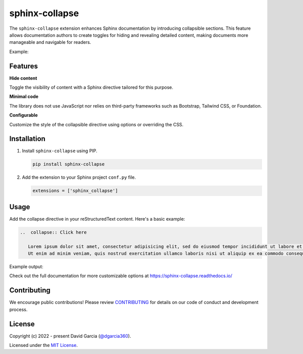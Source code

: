sphinx-collapse
===============

The ``sphinx-collapse`` extension enhances Sphinx documentation by introducing collapsible sections.
This feature allows documentation authors to create toggles for hiding and revealing detailed content, making documents more manageable and navigable for readers.

Example:

.. image:: https://raw.githubusercontent.com/dgarcia360/sphinx-collapse/main/docs/source/_static/example.png

Features
--------

**Hide content**

Toggle the visibility of content with a Sphinx directive tailored for this purpose.

**Minimal code**

The library does not use JavaScript nor relies on third-party frameworks such as Bootstrap, Tailwind CSS, or Foundation.

**Configurable**

Customize the style of the collapsible directive using options or overriding the CSS.

Installation
------------

#. Install ``sphinx-collapse`` using PIP.

   .. code-block:: bash

      pip install sphinx-collapse


#. Add the extension to your Sphinx project ``conf.py`` file.

   .. code-block:: python

      extensions = ['sphinx_collapse']

Usage
-----

Add the collapse directive in your reStructuredText content. Here's a basic example:

.. code-block:: rst

   ..  collapse:: Click here

      Lorem ipsum dolor sit amet, consectetur adipisicing elit, sed do eiusmod tempor incididunt ut labore et dolore magna aliqua.
      Ut enim ad minim veniam, quis nostrud exercitation ullamco laboris nisi ut aliquip ex ea commodo consequat.

Example output:

.. image:: https://raw.githubusercontent.com/dgarcia360/sphinx-collapse/main/docs/source/_static/example.png

Check out the full documentation for more customizable options at https://sphinx-collapse.readthedocs.io/

Contributing
------------

We encourage public contributions!
Please review `CONTRIBUTING <https://sphinx-collapse.readthedocs.io/en/latest/contribute.html>`_ for details on our code of conduct and development process.

License
-------

Copyright (c) 2022 - present David Garcia (`@dgarcia360 <https://twitter.com/dgarcia360>`_).

Licensed under the `MIT License <https://github.com/dgarcia360/sphinx-collapse/blob/main/LICENSE.md>`_.
